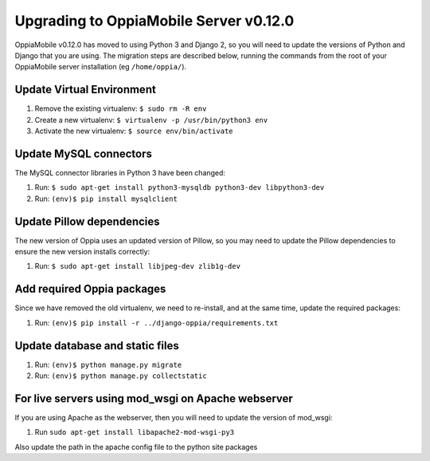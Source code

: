 Upgrading to OppiaMobile Server v0.12.0
=======================================

OppiaMobile v0.12.0 has moved to using Python 3 and Django 2, so you will need 
to update the versions of Python and Django that you are using. The migration 
steps are described below, running the commands from the root of your 
OppiaMobile server installation (eg ``/home/oppia/``).

Update Virtual Environment
---------------------------

#. Remove the existing virtualenv: ``$ sudo rm -R env``
#. Create a new virtualenv: ``$ virtualenv -p /usr/bin/python3 env``
#. Activate the new virtualenv: ``$ source env/bin/activate``

.. note:
   If you get an error at step 2 (eg ``virtualenv is not compatible with this 
   system or executable``), you may need to update virtualenv first (with ``pip 
   install --upgrade virtualenv``)

Update MySQL connectors
------------------------

The MySQL connector libraries in Python 3 have been changed:

#. Run: ``$ sudo apt-get install python3-mysqldb python3-dev libpython3-dev``
#. Run: ``(env)$ pip install mysqlclient``

Update Pillow dependencies
---------------------------

The new version of Oppia uses an updated version of Pillow, so you may need to 
update the Pillow dependencies to ensure the new version installs correctly:

#. Run: ``$ sudo apt-get install libjpeg-dev zlib1g-dev``


Add required Oppia packages
----------------------------

Since we have removed the old virtualenv, we need to re-install, and at the 
same time, update the required packages:

#. Run: ``(env)$ pip install -r ../django-oppia/requirements.txt``

Update database and static files
---------------------------------

#. Run: ``(env)$ python manage.py migrate``
#. Run: ``(env)$ python manage.py collectstatic``

.. note:
   If you get a message about stale .pyc files, then run ``find . -name "*.pyc" 
   -type f -delete``. But use this carefully an make sure you only run it from 
   the django-oppia directory.

For live servers using mod_wsgi on Apache webserver
----------------------------------------------------

If you are using Apache as the webserver, then you will need to update the 
version of mod_wsgi: 

#. Run ``sudo apt-get install libapache2-mod-wsgi-py3``

Also update the path in the apache config file to the python site packages







